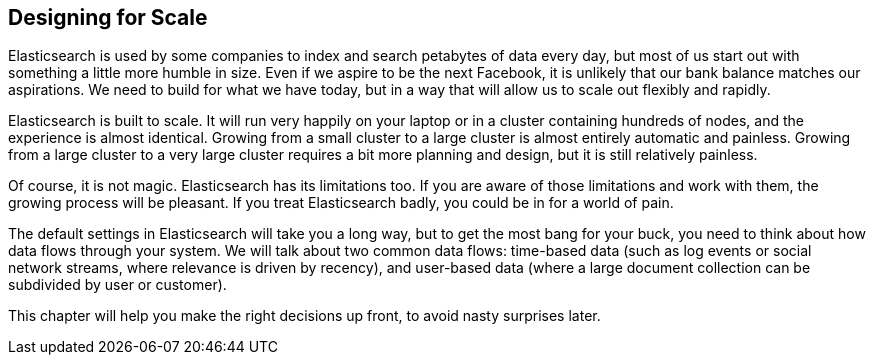 [[scale]]
== Designing for Scale

Elasticsearch is used by some companies to index ((("scaling", "designing for scale")))and search petabytes of data
every day, but most of us start out with something a little more humble in
size. Even if we aspire to be the next Facebook, it is unlikely that our bank
balance matches our aspirations.  We need to build for what we have today, but
in a way that will allow us to scale out flexibly and rapidly.

Elasticsearch is built to scale.  It will run very happily on your laptop or
in a cluster containing hundreds of nodes, and the experience is almost
identical. Growing from a small cluster to a large cluster is almost entirely
automatic and painless. Growing from a large cluster to a very large cluster
requires a bit more planning and design, but it is still relatively painless.

Of course, it is not magic.  Elasticsearch has its limitations too.  If you
are aware of those limitations and work with them, the growing process will be
pleasant.  If you treat Elasticsearch badly, you could be in for a world of
pain.

The default settings in Elasticsearch will take you a long way, but to get the
most bang for your buck, you need to think about how data flows through your
system.  We will talk about two common data flows: time-based data (such as log
events or social network streams, where relevance is driven by recency), and
user-based data (where a large document collection can be subdivided by user or
customer).

This chapter will help you make the right decisions up front, to avoid
nasty surprises later.
